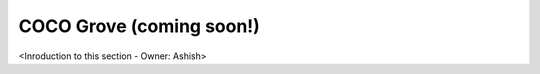 .. _coco_grove:

COCO Grove (coming soon!)
=========================

<Inroduction to this section - Owner: Ashish>

